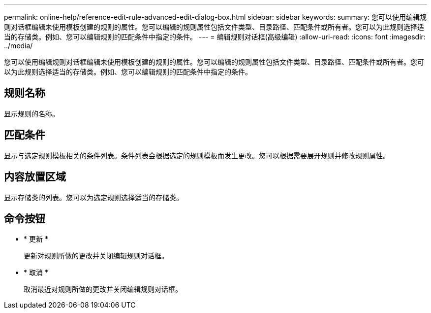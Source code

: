 ---
permalink: online-help/reference-edit-rule-advanced-edit-dialog-box.html 
sidebar: sidebar 
keywords:  
summary: 您可以使用编辑规则对话框编辑未使用模板创建的规则的属性。您可以编辑的规则属性包括文件类型、目录路径、匹配条件或所有者。您可以为此规则选择适当的存储类。例如、您可以编辑规则的匹配条件中指定的条件。 
---
= 编辑规则对话框(高级编辑)
:allow-uri-read: 
:icons: font
:imagesdir: ../media/


[role="lead"]
您可以使用编辑规则对话框编辑未使用模板创建的规则的属性。您可以编辑的规则属性包括文件类型、目录路径、匹配条件或所有者。您可以为此规则选择适当的存储类。例如、您可以编辑规则的匹配条件中指定的条件。



== 规则名称

显示规则的名称。



== 匹配条件

显示与选定规则模板相关的条件列表。条件列表会根据选定的规则模板而发生更改。您可以根据需要展开规则并修改规则属性。



== 内容放置区域

显示存储类的列表。您可以为选定规则选择适当的存储类。



== 命令按钮

* * 更新 *
+
更新对规则所做的更改并关闭编辑规则对话框。

* * 取消 *
+
取消最近对规则所做的更改并关闭编辑规则对话框。


